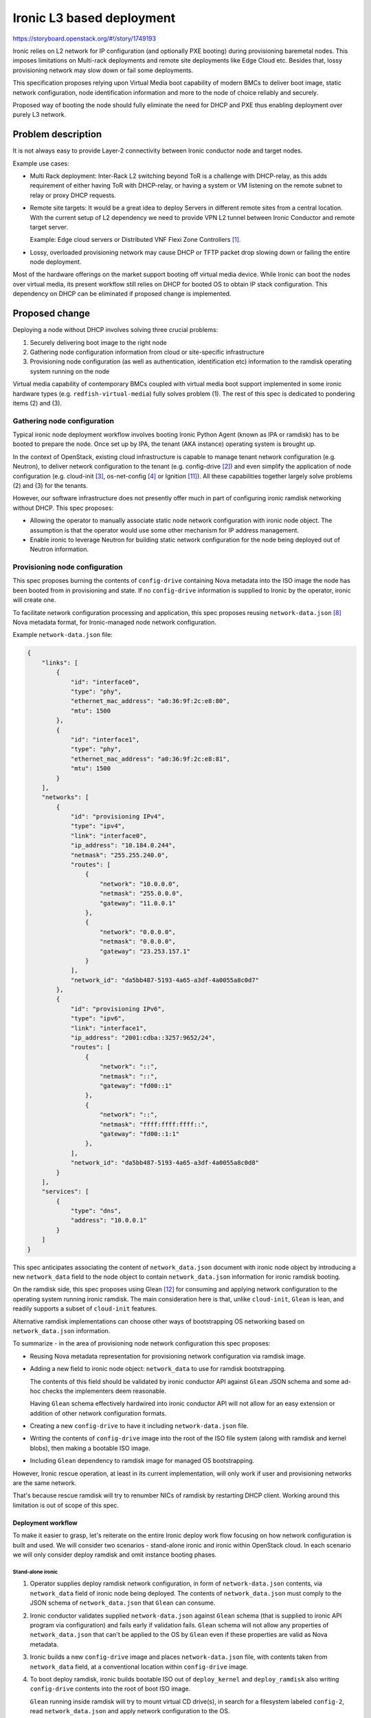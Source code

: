 ..
 This work is licensed under a Creative Commons Attribution 3.0 Unported
 License.

 http://creativecommons.org/licenses/by/3.0/legalcode

==========================
Ironic L3 based deployment
==========================

https://storyboard.openstack.org/#!/story/1749193

Ironic relies on L2 network for IP configuration (and optionally PXE booting)
during provisioning baremetal nodes. This imposes limitations on Multi-rack
deployments and remote site deployments like Edge Cloud etc. Besides that,
lossy provisioning network may slow down or fail some deployments.

This specification proposes relying upon Virtual Media boot capability of
modern BMCs to deliver boot image, static network configuration, node
identification information and more to the node of choice reliably and
securely.

Proposed way of booting the node should fully eliminate the need for DHCP and
PXE thus enabling deployment over purely L3 network.

Problem description
===================

It is not always easy to provide Layer-2 connectivity between Ironic conductor
node and target nodes.

Example use cases:

* Multi Rack deployment: Inter-Rack L2 switching beyond ToR is a challenge with
  DHCP-relay, as this adds requirement of either having ToR with DHCP-relay, or
  having a system or VM listening on the remote subnet to relay or proxy DHCP
  requests.

* Remote site targets: It would be a great idea to deploy Servers in different
  remote sites from a central location. With the current setup of L2 dependency
  we need to provide VPN L2 tunnel between Ironic Conductor and remote target
  server.

  Example: Edge cloud servers or Distributed VNF Flexi Zone Controllers [1]_.

* Lossy, overloaded provisioning network may cause DHCP or TFTP packet drop
  slowing down or failing the entire node deployment.

Most of the hardware offerings on the market support booting off virtual media
device. While Ironic can boot the nodes over virtual media, its present
workflow still relies on DHCP for booted OS to obtain IP stack configuration.
This dependency on DHCP can be eliminated if proposed change is implemented.

Proposed change
===============

Deploying a node without DHCP involves solving three crucial problems:

1. Securely delivering boot image to the right node
2. Gathering node configuration information from cloud or site-specific
   infrastructure
3. Provisioning node configuration (as well as authentication, identification
   etc) information to the ramdisk operating system running on the node

Virtual media capability of contemporary BMCs coupled with virtual media boot
support implemented in some ironic hardware types (e.g.
``redfish-virtual-media``) fully solves problem (1). The rest of this spec is
dedicated to pondering items (2) and (3).

Gathering node configuration
----------------------------

Typical ironic node deployment workflow involves booting Ironic Python Agent
(known as IPA or ramdisk) has to be booted to prepare the node. Once set up by
IPA, the tenant (AKA instance) operating system is brought up.

In the context of OpenStack, existing cloud infrastructure is capable to
manage tenant network configuration (e.g. Neutron), to deliver network
configuration to the tenant (e.g. config-drive [2]_) and even simplify the
application of node configuration (e.g. cloud-init [3]_, os-net-config [4]_
or Ignition [11]_).
All these capabilities together largely solve problems (2) and (3) for
the tenants.

However, our software infrastructure does not presently offer much in part of
configuring ironic ramdisk networking without DHCP. This spec proposes:

* Allowing the operator to manually associate static node network configuration
  with ironic node object. The assumption is that the operator would use some
  other mechanism for IP address management.

* Enable ironic to leverage Neutron for building static network configuration
  for the node being deployed out of Neutron information.

Provisioning node configuration
-------------------------------

This spec proposes burning the contents of ``config-drive`` containing Nova
metadata into the ISO image the node has been booted from in provisioning
and state. If no ``config-drive`` information is supplied to Ironic by
the operator, ironic will create one.

To facilitate network configuration processing and application, this spec
proposes reusing ``network-data.json`` [8]_ Nova metadata format, for
Ironic-managed node network configuration.

Example ``network-data.json`` file:

.. code-block:: json

    {
        "links": [
            {
                "id": "interface0",
                "type": "phy",
                "ethernet_mac_address": "a0:36:9f:2c:e8:80",
                "mtu": 1500
            },
            {
                "id": "interface1",
                "type": "phy",
                "ethernet_mac_address": "a0:36:9f:2c:e8:81",
                "mtu": 1500
            }
        ],
        "networks": [
            {
                "id": "provisioning IPv4",
                "type": "ipv4",
                "link": "interface0",
                "ip_address": "10.184.0.244",
                "netmask": "255.255.240.0",
                "routes": [
                    {
                        "network": "10.0.0.0",
                        "netmask": "255.0.0.0",
                        "gateway": "11.0.0.1"
                    },
                    {
                        "network": "0.0.0.0",
                        "netmask": "0.0.0.0",
                        "gateway": "23.253.157.1"
                    }
                ],
                "network_id": "da5bb487-5193-4a65-a3df-4a0055a8c0d7"
            },
            {
                "id": "provisioning IPv6",
                "type": "ipv6",
                "link": "interface1",
                "ip_address": "2001:cdba::3257:9652/24",
                "routes": [
                    {
                        "network": "::",
                        "netmask": "::",
                        "gateway": "fd00::1"
                    },
                    {
                        "network": "::",
                        "netmask": "ffff:ffff:ffff::",
                        "gateway": "fd00::1:1"
                    },
                ],
                "network_id": "da5bb487-5193-4a65-a3df-4a0055a8c0d8"
            }
        ],
        "services": [
            {
                "type": "dns",
                "address": "10.0.0.1"
            }
        ]
    }

This spec anticipates associating the content of ``network_data.json``
document with ironic node object by introducing a new ``network_data`` field
to the node object to contain ``network_data.json`` information for ironic
ramdisk booting.

On the ramdisk side, this spec proposes using Glean [12]_ for consuming
and applying network configuration to the operating system running ironic
ramdisk. The main consideration here is that, unlike ``cloud-init``, ``Glean``
is lean, and readily supports a subset of ``cloud-init`` features.

Alternative ramdisk implementations can choose other ways of bootstrapping
OS networking based on ``network_data.json`` information.

To summarize - in the area of provisioning node network configuration this spec
proposes:

* Reusing Nova metadata representation for provisioning network configuration
  via ramdisk image.

* Adding a new field to ironic node object: ``network_data`` to use for ramdisk
  bootstrapping.

  The contents of this field should be validated by ironic conductor API
  against ``Glean`` JSON schema and some ad-hoc checks the implementers deem
  reasonable.

  Having ``Glean`` schema effectively hardwired into ironic conductor API will
  not allow for an easy extension or addition of other network configuration
  formats.

* Creating a new ``config-drive`` to have it including ``network-data.json``
  file.

* Writing the contents of ``config-drive`` image into the root of the ISO file
  system (along with ramdisk and kernel blobs), then making a bootable ISO
  image.

* Including ``Glean`` dependency to ramdisk image for managed OS bootstrapping.

However, Ironic rescue operation, at least in its current implementation, will
only work if user and provisioning networks are the same network.

That's because rescue ramdisk will try to renumber NICs of ramdisk by
restarting DHCP client. Working around this limitation is out of scope
of this spec.

Deployment workflow
+++++++++++++++++++

To make it easier to grasp, let's reiterate on the entire Ironic deploy work
flow focusing on how network configuration is built and used. We will consider
two scenarios - stand-alone ironic and ironic within OpenStack cloud. In each
scenario we will only consider deploy ramdisk and omit instance booting phases.

Stand-alone ironic
~~~~~~~~~~~~~~~~~~

1. Operator supplies deploy ramdisk network configuration, in form of
   ``network-data.json`` contents, via ``network_data`` field of ironic
   node being deployed. The contents of ``network_data.json`` must comply to
   the JSON schema of ``network_data.json`` that ``Glean`` can consume.

2. Ironic conductor validates supplied ``network-data.json`` against ``Glean``
   schema (that is supplied to ironic API program via configuration) and
   fails early if validation fails. ``Glean`` schema will not allow any
   properties of ``network_data.json`` that can't be applied to the OS by
   ``Glean`` even if these properties are valid as Nova metadata.

3. Ironic builds a new ``config-drive`` image and places ``network-data.json``
   file, with contents taken from ``network_data`` field, at a conventional
   location within ``config-drive`` image.

4. To boot deploy ramdisk, ironic builds bootable ISO out of ``deploy_kernel``
   and ``deploy_ramdisk`` also writing ``config-drive`` contents into the root
   of boot ISO image.

   ``Glean`` running inside ramdisk will try to mount virtual CD drive(s), in
   search for a filesystem labeled ``config-2``, read ``network_data.json`` and
   apply network configuration to the OS.

Ironic within OpenStack
~~~~~~~~~~~~~~~~~~~~~~~

1. Prior to booting ramdisk, unless operator-supplied network configuration
   already exists in ``network_data`` ironic node field, ironic gathers network
   configuration for each ironic port/portgroup, associated with the node
   being deployed, by talking with Neutron. Then ironic builds network
   configuration for ramdisk operating system in form of a
   ``network-data.json`` file.

2. Ironic builds a new ``config-drive`` image and places ``network-data.json``
   file, as build at step (1), at a pre-defined location within
   ``config-drive`` image.

3. To boot deploy ramdisk, ironic builds bootable ISO out of ``deploy_kernel``
   and ``deploy_ramdisk`` also writing ``config-drive`` contents into the root
   of boot ISO image.

   ``Glean`` running inside ramdisk will try to mount virtual CD drive(s), in
   search for a filesystem labeled ``config-2``, read ``network_data.json`` and
   apply network configuration to the ramdisk operating system.

Alternatives
------------

Alternatively to associating the entire and consistent ``network_data.json``
JSON document with ironic node object, ``network_data.json`` can be
tied to ironic port object. However, experimental implementation revealed
certain difficulties stemming from port-centric design, so consensus
has been reached to bind ``network_data.json`` to ironic node object.

Alternatively to make ironic gathering and building ``network-data.json`` [8]_,
ironic could just directly request Nova metadata service [10]_ to produce
necessary file by instance ID. However, this will not work for non-deploy
operations (such as node cleaning) because Nova is not involved.

Alternatively to relying on Nova metadata and ``Glean`` as its consumer in
ramdisk, we could leverage ``os-net-config``'s feature of taking its compressed
configuration from kernel parameters. On the flip side, the size of kernel
cmdline is severely limited (256+ bytes). Also, ``os-net-config`` feels like
a TripleO-specific tool in comparison with ``cloud-init``, which, besides
being a mainstream way of bootstrapping instances in the cloud, understands
OpenStack network configuration metadata.

Alternatively to having operator supplying ramdisk network configuration
as a ``network_data.json`` file, Ironic can also accept the entire
``config-drive``. That would make it looking similar to instance booting (e.g.
Ironic provision state API) and would allow for passing more files to ramdisk
in the future.

Alternatively to wiring ``Glean`` schema validation into Ironic conductor,
operator can be asked to validate their ``network_data.json`` data with some
external tool prior to submitting it to Ironic. This would relax ironic
conductor dependency on ``Glean`` input requirements changes and ease
``network_data.json`` reuse for bootstrapping both ramdisk and instance.

Data model impact
-----------------

Add a new, user manageable, field ``network_data`` to ironic node object
conveying ramdisk network configuration information to ironic. If set,
the contents of this new field should be a well-formed ``network-data.json``
document describing network configuration of the node running ramdisk.

State Machine Impact
--------------------

None.

REST API impact
---------------

* Update ``GET /v1/nodes/detail``, ``GET /v1/nodes/{node_id}``,
  ``PATCH /v1/nodes/{node_id}`` to add new request/response fields

* ``network_data`` JSON object conveying network configuration.

Client (CLI) impact
-------------------

"ironic" CLI
++++++++++++

None

"openstack baremetal" CLI
+++++++++++++++++++++++++

* Update ``openstack baremetal node create`` and
  ``openstack baremetal node set`` commands to accept new argument
  ``--network-config <JSON>`` with help text describing JSON structure
  of the network configuration.

* Extend the output of the ``openstack baremetal node show``
  command with ``network_data`` column.

RPC API impact
--------------

None

Driver API impact
-----------------

* Extend ironic base NetworkInterface with ``get_node_network_config`` API
  call providing network configuration for the node being managed. Ironic will
  burn the output of this API call to the boot image served over virtual media.

* Implement ``get_node_network_config`` network interface call for non-Neutron
  networks providing ``network_data.json`` from ``network_data`` field of
  ironic object (if present). The operator could then implement their own IPAM
  (e.g. for stand-alone ironic use-case).

* Implement ``get_node_network_config`` network interface call for Neutron
  networks generating ``network_data.json`` based on Neutron port and subnet
  information [9]_.

* Make virtual media boot interfaces in ironic generating config-drive with
  ``network_data.json`` in it if ``network_data.json`` is not already passed
  to ironic with the config-drive.

* Make virtual media boot interfaces in ironic writing config-drive contents
  into root of bootable ISO image it generates on every node boot. Filesystem
  on this bootable ISO should be labeled ``config-2`` if it contains
  config-drive files.

Nova driver impact
------------------

None

Ramdisk impact
--------------

* Diskimage-builder tool should install ``Glean`` into ramdisk and invoke
  on boot.

  On top of that, the ``dhcp-all-interfaces`` DIB element might not be used
  anymore because ``Glean`` will run DHCP on all not explicitly configured
  (via ``config-drive``) interfaces [13]_.

Security impact
---------------

None.

Other end user impact
---------------------

None.

Scalability impact
------------------

None.

Performance Impact
------------------

None.

Other deployer impact
---------------------

None.

Developer impact
----------------

None.

Implementation
==============

Assignee(s)
-----------

Primary assignee:
    etingof (etingof@gmail.com)

Other contributors:
    None.

Work Items
----------

* Document ``Glean`` requirements, with regards to ``network_data.json``, in
  form of machine-readable JSON schema.

* Update ironic node model to include optional, user-specified
  ``network_data`` fields carrying ramdisk network configuration
  in form of ``network_data.json`` JSON document.

* Update REST API endpoints to support new ``network_data`` field

* Support new ``network_data`` fields in baremetal CLI (``openstack
  baremetal node ...``)

* Extend ironic base NetworkInterface with the ``get_node_network_config`` API
  call providing network configuration for the node being managed.

* Implement ``get_node_network_config`` network interface call for non-Neutron
  networks providing ``network_data.json`` from ``network_data`` field of
  ironic node object (if present).

* Implement ``get_node_network_config`` network interface call for Neutron
  networks generating ``network_data.json`` based on Neutron port and subnet
  information [9]_.

* Make virtual media boot interfaces in ironic generating ``config-drive`` with
  ``network_data.json`` on it.

* Make virtual media boot interfaces in ironic writing config-drive files into
  the root file system of the bootable ISO image it generates on every node
  boot. The file system should be labeled as ``config-2`` for ``Glean``
  to find and use it.

* Update ramdisk bootstrapping code to invoke ``Glean`` on system boot
  making use of ``network-data.json`` file if present on the ``config-drive``.

* Update diskimage-builder tool to control the inclusion and the options of
  the new static network configuration processing features.

* Create documentation on DHCP-less boot setup and work flow.

Dependencies
============

Ramdisk will start depending on ``Glean`` for processing ``network-data.json``
document.

Testing
=======

Tempest test of the ironic node deployment using operator-supplied and
Neutron-originated ``network_data.json``.

Upgrades and Backwards Compatibility
====================================

None.

Documentation Impact
====================

Use of L3 based deployment should be documented as part of this item.

References
==========

.. [1] https://networks.nokia.com/products/flexi-zone
.. [2] https://docs.openstack.org/nova/latest/user/metadata.html#config-drives
.. [3] https://cloudinit.readthedocs.io/en/latest/
.. [4] https://github.com/openstack/os-net-config
.. [8] https://specs.openstack.org/openstack/nova-specs/specs/liberty/implemented/metadata-service-network-info.html
.. [9] https://github.com/openstack/nova/blob/master/nova/virt/netutils.py#L60
.. [10] https://docs.openstack.org/nova/latest/user/metadata-service.html
.. [11] https://github.com/coreos/ignition/blob/master/doc/configuration-v3_0.md
.. [12] https://docs.openstack.org/infra/glean/
.. [13] https://opendev.org/opendev/glean/src/branch/master/glean/cmd.py#L323

